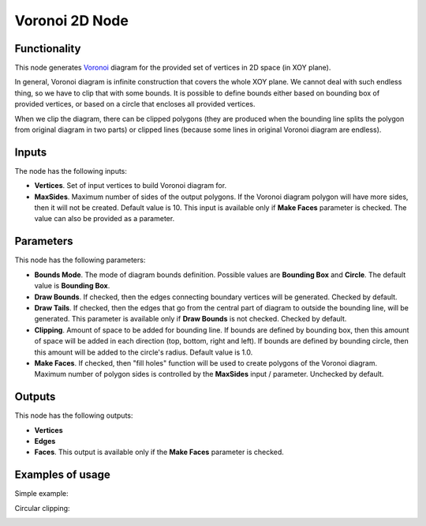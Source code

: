 Voronoi 2D Node
===============

Functionality
-------------

This node generates Voronoi_ diagram for the provided set of vertices in 2D space (in XOY plane).

In general, Voronoi diagram is infinite construction that covers the whole XOY
plane. We cannot deal with such endless thing, so we have to clip that with
some bounds. It is possible to define bounds either based on bounding box of
provided vertices, or based on a circle that encloses all provided vertices.

When we clip the diagram, there can be clipped polygons (they are produced when
the bounding line splits the polygon from original diagram in two parts) or
clipped lines (because some lines in original Voronoi diagram are endless).

.. _Voronoi: https://en.wikipedia.org/wiki/Voronoi_diagram

Inputs
------

The node has the following inputs:

* **Vertices**. Set of input vertices to build Voronoi diagram for.
* **MaxSides**. Maximum number of sides of the output polygons. If the Voronoi
  diagram polygon will have more sides, then it will not be created. Default
  value is 10. This input is available only if **Make Faces** parameter is
  checked. The value can also be provided as a parameter.

Parameters
----------

This node has the following parameters:

- **Bounds Mode**. The mode of diagram bounds definition. Possible values are
  **Bounding Box** and **Circle**. The default value is **Bounding Box**.
- **Draw Bounds**. If checked, then the edges connecting boundary vertices will
  be generated. Checked by default.
- **Draw Tails**. If checked, then the edges that go from the central part of
  diagram to outside the bounding line, will be generated. This parameter is
  available only if **Draw Bounds** is not checked. Checked by default.
- **Clipping**. Amount of space to be added for bounding line. If bounds are
  defined by bounding box, then this amount of space will be added in each
  direction (top, bottom, right and left). If bounds are defined by bounding
  circle, then this amount will be added to the circle's radius. Default value is 1.0.
- **Make Faces**. If checked, then "fill holes" function will be used to create
  polygons of the Voronoi diagram. Maximum number of polygon sides is
  controlled by the **MaxSides** input / parameter. Unchecked by default.

Outputs
-------

This node has the following outputs:

- **Vertices**
- **Edges**
- **Faces**. This output is available only if the **Make Faces** parameter is checked.

Examples of usage
-----------------

Simple example:

.. image:: https://user-images.githubusercontent.com/284644/67318730-4a42d600-f525-11e9-88bf-1ec882cfdb2e.png

Circular clipping:

.. image:: https://user-images.githubusercontent.com/284644/67318729-4a42d600-f525-11e9-9909-2dce4218f89b.png

.. image:: https://user-images.githubusercontent.com/284644/67318728-4a42d600-f525-11e9-961c-26f2f72e749a.png

